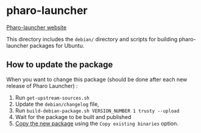 * pharo-launcher

[[http://www.smalltalkhub.com/#!/~Pharo/PharoLauncher][Pharo-launcher website]]

This directory includes the ~debian/~ directory and scripts for
building pharo-launcher packages for Ubuntu.

** How to update the package

When you want to change this package (should be done after each new
release of Pharo Launcher) :

1. Run ~get-upstream-sources.sh~
1. Update the ~debian/changelog~ file,
1. Run ~build-debian-package.sh VERSION_NUMBER 1 trusty --upload~
1. Wait for the package to be built and published
1. [[https://launchpad.net/~pharo/%2Barchive/ubuntu/unstable/%2Bcopy-packages][Copy the new package]] using the ~Copy existing binaries~ option.
